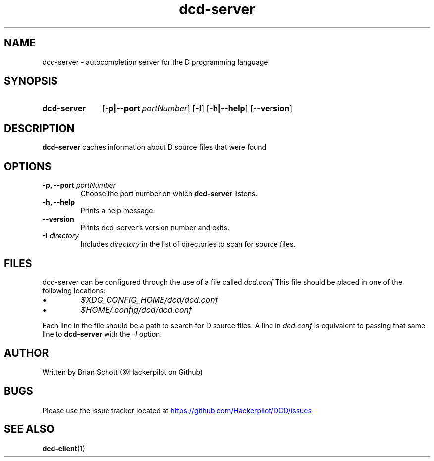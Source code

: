 .TH dcd-server 1 "March 6 2014" "" https://github.com/Hackerpilot/DCD
.SH NAME
dcd-server \- autocompletion server for the D programming language
.PD
.SH SYNOPSIS
.SY dcd-server
.OP \-p|\-\-port portNumber
.OP \-I
.OP \-h|\-\-help
.OP \-\-version
.YS
.PD
.SH DESCRIPTION
\fBdcd-server\fP caches information about D source files that were found
.PD
.SH OPTIONS
.B -p, \-\-port
.I portNumber
.RS
Choose the port number on which
.B dcd-server
listens.
.RE
.B -h, \-\-help
.RS
Prints a help message.
.RE
.B \-\-version
.RS
Prints dcd-server's version number and exits.
.RE
.B \-I
.I directory
.RS
Includes
.I directory
in the list of directories to scan for source files.
.RE
.PD
.SH FILES
dcd-server can be configured through the use of a file called
.I dcd.conf
This file should be placed in one of the following locations:
.IP \(bu
.I $XDG_CONFIG_HOME/dcd/dcd.conf
.RE
.IP \(bu
.I $HOME/.config/dcd/dcd.conf
.RE

Each line in the file should be a path to search for D source files. A line in
.I dcd.conf
is equivalent to passing that same line to
.B dcd-server
with the
.I -I
option.
.SH AUTHOR
Written by Brian Schott (@Hackerpilot on Github)
.PD
.SH BUGS
Please use the issue tracker located at
.UR https://github.com/Hackerpilot/DCD/issues
.UE
.SH SEE ALSO
\fBdcd-client\fP(1)
